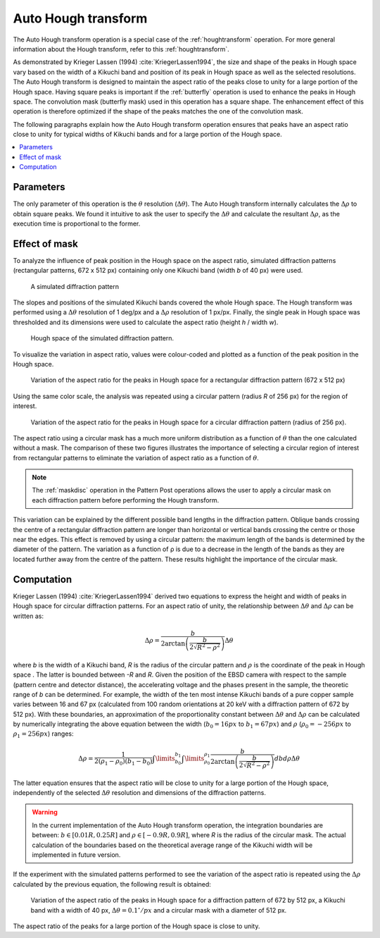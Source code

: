 
.. _autohoughtransform:

Auto Hough transform
====================

The Auto Hough transform operation is a special case of the :ref:`houghtransform`
operation. For more general information about the Hough transform, refer to this
:ref:`houghtransform`.

As demonstrated by Krieger Lassen (1994) :cite:`KriegerLassen1994`, the size
and shape of the peaks in Hough space vary based on the width of a Kikuchi 
band and position of its peak in Hough space as well as the selected 
resolutions.
The Auto Hough transform is designed to maintain the aspect ratio of the peaks
close to unity for a large portion of the Hough space. 
Having square peaks is important if the :ref:`butterfly` operation is used to
enhance the peaks in Hough space.
The convolution mask (butterfly mask) used in this operation has a square 
shape.
The enhancement effect of this operation is therefore optimized if the shape
of the peaks matches the one of the convolution mask.

The following paragraphs explain how the Auto Hough transform operation ensures
that peaks have an aspect ratio close to unity for typical widths of Kikuchi 
bands and for a large portion of the Hough space. 

.. contents::
   :local:

Parameters
----------

The only parameter of this operation is the :math:`\theta` resolution 
(:math:`\Delta\theta`).
The Auto Hough transform internally calculates the :math:`\Delta\rho` to 
obtain square peaks.
We found it intuitive to ask the user to specify the :math:`\Delta\theta` and 
calculate the resultant :math:`\Delta\rho`, as the execution time is 
proportional to the former. 

Effect of mask
--------------

To analyze the influence of peak position in the Hough space on the aspect 
ratio, simulated diffraction patterns (rectangular patterns, 672 x 512 px) 
containing only one Kikuchi band (width *b* of 40 px) were used.

.. figure:: /images/ops/hough/op/autohoughtransform/pattern_annotated.png
   :width: 30%
   
   A simulated diffraction pattern
..

The slopes and positions of the simulated Kikuchi bands covered the whole 
Hough space. 
The Hough transform was performed using a :math:`\Delta\theta` resolution of 
1 deg/px and a :math:`\Delta\rho` resolution of 1 px/px. 
Finally, the single peak in Hough space was thresholded and its dimensions 
were used to calculate the aspect ratio (height *h* / width *w*). 

.. figure:: /images/ops/hough/op/autohoughtransform/hough_annotated.png
   :width: 30%
   
   Hough space of the simulated diffraction pattern. 
..

To visualize the variation in aspect ratio, values were colour-coded and 
plotted as a function of the peak position in the Hough space. 

.. figure:: /images/ops/hough/op/autohoughtransform/nomask.png
   :width: 40%
   
   Variation of the aspect ratio for the peaks in Hough space for a rectangular 
   diffraction pattern (672 x 512 px) 
..

Using the same color scale, the analysis was repeated using a circular pattern 
(radius *R* of 256 px) for the region of interest. 

.. figure:: /images/ops/hough/op/autohoughtransform/mask.png
   :width: 40%
   
   Variation of the aspect ratio for the peaks in Hough space for a circular 
   diffraction pattern (radius of 256 px). 
..

The aspect ratio using a circular mask has a much more uniform distribution as 
a function of :math:`\theta` than the one calculated without a mask.
The comparison of these two figures illustrates the importance of selecting a 
circular region of interest from rectangular patterns to eliminate the 
variation of aspect ratio as a function of :math:`\theta`. 

.. note ::

   The :ref:`maskdisc` operation in the Pattern Post operations allows the user
   to apply a circular mask on each diffraction pattern before performing the
   Hough transform.

This variation can be explained by the different possible band lengths in the 
diffraction pattern. 
Oblique bands crossing the centre of a rectangular diffraction pattern are 
longer than horizontal or vertical bands crossing the centre or those near 
the edges. 
This effect is removed by using a circular pattern: the maximum length of the 
bands is determined by the diameter of the pattern. 
The variation as a function of ρ is due to a decrease in the length of the 
bands as they are located further away from the centre of the pattern. 
These results highlight the importance of the circular mask.

Computation
-----------

Krieger Lassen (1994) :cite:`KriegerLassen1994` derived two equations to 
express the height and width of peaks in Hough space for circular diffraction 
patterns. 
For an aspect ratio of unity, the relationship between :math:`\Delta\theta` 
and :math:`\Delta\rho` can be written as:

.. math::

   \Delta\rho = \frac{b}{2\arctan\left(\frac{b}{2\sqrt{R^2 - \rho^2}}\right)} \Delta\theta

where *b* is the width of a Kikuchi band, *R* is the radius of the circular 
pattern and :math:`\rho` is the coordinate of the peak in Hough space . 
The latter is bounded between *-R* and *R*. 
Given the position of the EBSD camera with respect to the sample (pattern 
centre and detector distance), the accelerating voltage and the phases present 
in the sample, the theoretic range of *b* can be determined. 
For example, the width of the ten most intense Kikuchi bands of a pure copper 
sample varies between 16 and 67 px (calculated from 100 random orientations at 
20 keV with a diffraction pattern of 672 by 512 px). 
With these boundaries, an approximation of the proportionality constant between 
:math:`\Delta\theta` and :math:`\Delta\rho` can be calculated by numerically 
integrating the above equation between the width (:math:`b_0 = 16 px` to 
:math:`b_1 = 67 px`) and :math:`\rho` (:math:`\rho_0 = -256 px` to 
:math:`\rho_1 = 256 px`) ranges: 

.. math::

   \Delta\rho = \frac{1}{2(\rho_1-\rho_0)(b_1-b_0)} 
   \int\limits^{b_1}_{b_0}{
     \int\limits^{\rho_1}_{\rho_0}{
       \frac{b}{2\arctan\left(\frac{b}{2\sqrt{R^2 - \rho^2}}\right)} db d\rho
     }
   }
   \Delta\theta

The latter equation ensures that the aspect ratio will be close to unity for 
a large portion of the Hough space, independently of the selected 
:math:`\Delta\theta` resolution and dimensions of the diffraction patterns.

.. warning::

   In the current implementation of the Auto Hough transform operation, the
   integration boundaries are between: :math:`b \in [0.01R, 0.25R]` and
   :math:`\rho \in [-0.9R, 0.9R]`, where *R* is the radius of the circular mask.
   The actual calculation of the boundaries based on the theoretical average
   range of the Kikuchi width will be implemented in future version.

If the experiment with the simulated patterns performed to see the variation
of the aspect ratio is repeated using the :math:`\Delta\rho` calculated by
the previous equation, the following result is obtained:

.. figure:: /images/ops/hough/op/autohoughtransform/integral.png
   :width: 40%
   
   Variation of the aspect ratio of the peaks in Hough space for a diffraction
   pattern of 672 by 512 px, a Kikuchi band with a width of 40 px, 
   :math:`\Delta\theta = 0.1^\circ /px` and a circular mask with a diameter of 
   512 px.
..

The aspect ratio of the peaks for a large portion of the Hough space is close
to unity. 
